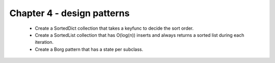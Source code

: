 Chapter 4 - design patterns
=======================================================================================================================

 - Create a SortedDict collection that takes a keyfunc to decide the sort order.
 - Create a SortedList collection that has O(log(n)) inserts and always returns a sorted list during each iteration.
 - Create a Borg pattern that has a state per subclass.
